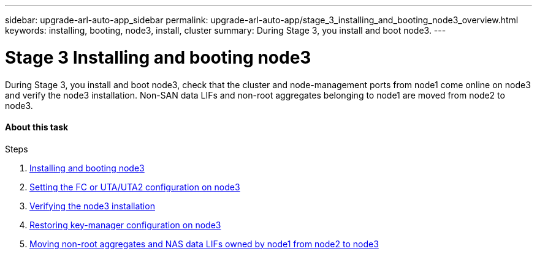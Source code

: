 ---
sidebar: upgrade-arl-auto-app_sidebar
permalink: upgrade-arl-auto-app/stage_3_installing_and_booting_node3_overview.html
keywords: installing, booting, node3, install, cluster
summary: During Stage 3, you install and boot node3.
---

= Stage 3 Installing and booting node3
:hardbreaks:
:nofooter:
:icons: font
:linkattrs:
:imagesdir: ./media/

//
// This file was created with NDAC Version 2.0 (August 17, 2020)
//
// 2020-12-02 14:33:54.127102
//

[.lead]
During Stage 3, you install and boot node3, check that the cluster and node-management ports from node1 come online on node3 and verify the node3 installation. Non-SAN data LIFs and non-root aggregates belonging to node1 are moved from node2 to node3.

==== About this task

.Steps

. link:arl-auto-app_installing_and_booting_node3.html[Installing and booting node3]
. link:arl-auto-app_setting_the_fc_or_uta_uta2_configuration_on_node3.html[Setting the FC or UTA/UTA2 configuration on node3]
. link:arl-auto-app_verifying_the_node3_installation.html[Verifying the node3 installation]
. link:arl-auto-app_restoring_key-manager_configuration_on_node3.html[Restoring key-manager configuration on node3]
. link:arl-auto-app_moving_non-root_aggregates_and_nas_data_lifs_owned_by_node1_from_node2_to_node3.html[Moving non-root aggregates and NAS data LIFs owned by node1 from node2 to node3]
